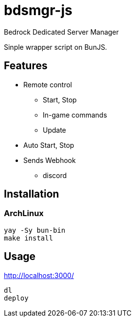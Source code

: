 = bdsmgr-js

Bedrock Dedicated Server Manager

Sinple wrapper script on BunJS.

== Features

* Remote control
** Start, Stop
** In-game commands
** Update
* Auto Start, Stop
* Sends Webhook
** discord

== Installation
=== ArchLinux
[source,sh]
----
yay -Sy bun-bin
make install
----

== Usage
http://localhost:3000/
[source,sh]
----
dl
deploy
----
